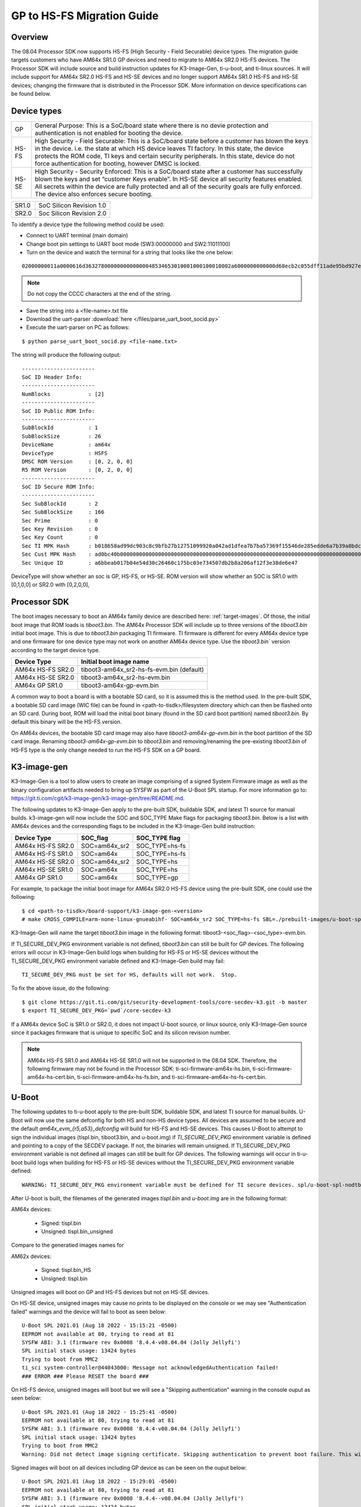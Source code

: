 .. _HS-Migration-Guide:

**********************************
GP to HS-FS Migration Guide
**********************************

Overview
-----------

The 08.04 Processor SDK now supports HS-FS (High Security - Field Securable) device types. The migration guide targets customers who have AM64x SR1.0 GP
devices and need to migrate to AM64x SR2.0 HS-FS devices. The Processor SDK will include source and build instruction updates for K3-Image-Gen, ti-u-boot,
and ti-linux sources. It will include support for AM64x SR2.0 HS-FS and HS-SE devices and no longer support AM64x SR1.0 HS-FS and HS-SE devices; changing
the firmware that is distributed in the Processor SDK. More information on device specifications can be found below.

Device types
---------------

+-------+-----------------------------------------------------------------------+
| GP    | General Purpose: This is a SoC/board state where there is no devie    |
|       | protection and authentication is not enabled for booting the device.  |
+-------+-----------------------------------------------------------------------+
| HS-FS | High Security - Field Securable: This is a SoC/board state before a   |
|       | customer has blown the keys in the device. i.e. the state at which HS |
|       | device leaves TI factory. In this state, the device protects the ROM  |
|       | code, TI keys and certain security peripherals. In this state, device |
|       | do not force authentication for booting, however DMSC is locked.      |
+-------+-----------------------------------------------------------------------+
| HS-SE | High Security - Security Enforced: This is a SoC/board state after a  |
|       | customer has successfully blown the keys and set “customer Keys       |
|       | enable”. In HS-SE device all security features enabled. All secrets   |
|       | within the device are fully protected and all of the security goals   |
|       | are fully enforced. The device also enforces secure booting.          |
+-------+-----------------------------------------------------------------------+

+-------+--------------------------+
| SR1.0 | SoC Silicon Revision 1.0 |
+-------+--------------------------+
| SR2.0 | Soc Silicon Revision 2.0 |
+-------+--------------------------+

To identify a device type the following method could be used:

- Connect to UART terminal (main domain)
- Change boot pin settings to UART boot mode (SW3:00000000 and SW2:11011100)
- Turn on the device and watch the terminal for a string that looks like the one below:

.. parsed-literal::

    02000000011a0000616d3632780000000000000048534653010001000100010002a6000000000000d68ecb2c055dff11ade95bd927e837d2a53bc23b0a2800cebce4f106bcf309df2213912d77a157a8b7c2df40672a06a918034aa4c7d603e462481475225d49b8ad0bc40b0000000000000000000000000000000000000000000000000000000000000000000000000000000000000000000000000000000000000000000000000a2847bc4053c7aeb55ff49d6c1a5097be5608811c7f05ec71d5cf5eba99b47e

.. note::

    Do not copy the CCCC characters at the end of the string.

- Save the string into a <file-name>.txt file
- Download the uart-parser :download:`here </files/parse_uart_boot_socid.py>`
- Execute the uart-parser on PC as follows:

::

    $ python parse_uart_boot_socid.py <file-name.txt>

The string will produce the following output:

::

    -----------------------
    SoC ID Header Info:
    -----------------------
    NumBlocks            : [2]
    -----------------------
    SoC ID Public ROM Info:
    -----------------------
    SubBlockId           : 1
    SubBlockSize         : 26
    DeviceName           : am64x
    DeviceType           : HSFS
    DMSC ROM Version     : [0, 2, 0, 0]
    R5 ROM Version       : [0, 2, 0, 0]
    -----------------------
    SoC ID Secure ROM Info:
    -----------------------
    Sec SubBlockId       : 2
    Sec SubBlockSize     : 166
    Sec Prime            : 0
    Sec Key Revision     : 0
    Sec Key Count        : 0
    Sec TI MPK Hash      : b018658ad99dc903c8c9bfb27b12751099920a042ad1dfea7b7ba57369f15546de285edde6a7b39a8bdc40a27b237f8fb1e57f245e80b929c1e28b024aa2ecc6
    Sec Cust MPK Hash    : ad0bc40b000000000000000000000000000000000000000000000000000000000000000000000000000000000000000000000000000000000000000000000000
    Sec Unique ID        : a6bbeab017b04e54d30c26460c175bc03e734507db2b8a206af12f3e38de6e47

DeviceType will show whether an soc is GP, HS-FS, or HS-SE. ROM version will show whether an SOC is SR1.0 with [0,1,0,0] or SR2.0 with [0,2,0,0],

Processor SDK
---------------

The boot images necessary to boot an AM64x family device are described here: :ref:`target-images`. Of those, the initial boot
image that ROM loads is `tiboot3.bin`. The AM64x Processor SDK will include up to three versions of the `tiboot3.bin` initial boot
image. This is due to `tiboot3.bin` packaging TI firmware. TI firmware is different for every AM64x device type and one firmware
for one device type may not work on another AM64x device type. Use the `tiboot3.bin`` version according to the target device type.

+-------------------+-------------------------------------------+
| Device Type       | Initial boot image name                   |
+===================+===========================================+
| AM64x HS-FS SR2.0 | tiboot3-am64x_sr2-hs-fs-evm.bin (default) |
+-------------------+-------------------------------------------+
| AM64x HS-SE SR2.0 | tiboot3-am64x_sr2-hs-evm.bin              |
+-------------------+-------------------------------------------+
| AM64x GP SR1.0    | tiboot3-am64x-gp-evm.bin                  |
+-------------------+-------------------------------------------+

A common way to boot a board is with a bootable SD card, so it is assumed this is the method used. In the pre-built SDK, a bootable
SD card image (WIC file) can be found in <path-to-tisdk>/filesystem directory which can then be flashed onto an SD card. During boot,
ROM will load the initial boot binary (found in the SD card boot partition) named `tiboot3.bin`. By default this binary will be the
HS-FS version.

On AM64x devices, the bootable SD card image may also have `tiboot3-am64x-gp-evm.bin` in the boot partition of the SD card image.
Renaming `tiboot3-am64x-gp-evm.bin` to `tiboot3.bin` and removing/renaming the pre-existing `tiboot3.bin` of HS-FS type is the only
change needed to run the HS-FS SDK on a GP board.

K3-image-gen
-------------

K3-Image-Gen is a tool to allow users to create an image comprising of a signed System Firmware image as well
as the binary configuration artifacts needed to bring up SYSFW as part of the U-Boot SPL startup. For more information go to:
https://git.ti.com/cgit/k3-image-gen/k3-image-gen/tree/README.md.

The following updates to K3-Image-Gen apply to the pre-built SDK, buildable SDK, and latest TI source for manual builds.
k3-image-gen will now include the SOC and SOC_TYPE Make flags for packaging `tiboot3.bin`. Below is a list with AM64x
devices and the corresponding flags to be included in the K3-Image-Gen build instruction:

+-------------------+---------------+----------------+
| Device Type       | SOC_flag      | SOC_TYPE flag  |
+===================+===============+================+
| AM64x HS-FS SR2.0 | SOC=am64x_sr2 | SOC_TYPE=hs-fs |
+-------------------+---------------+----------------+
| AM64x HS-FS SR1.0 | SOC=am64x     | SOC_TYPE=hs-fs |
+-------------------+---------------+----------------+
| AM64x HS-SE SR2.0 | SOC=am64x_sr2 | SOC_TYPE=hs    |
+-------------------+---------------+----------------+
| AM64x HS-SE SR1.0 | SOC=am64x     | SOC_TYPE=hs    |
+-------------------+---------------+----------------+
| AM64x GP SR1.0    | SOC=am64x     | SOC_TYPE=gp    |
+-------------------+---------------+----------------+

For example, to package the initial boot image for AM64x SR2.0 HS-FS device using the pre-built SDK, one could use the following:

::

    $ cd <path-to-tisdk>/board-support/k3-image-gen-<version>
    # make CROSS_COMPILE=arm-none-linux-gnueabihf- SOC=am64x_sr2 SOC_TYPE=hs-fs SBL=./prebuilt-images/u-boot-spl.bin-<machine-name> SYSFW_DIR=./prebuilt-images

K3-Image-Gen will name the target `tiboot3.bin` image in the following format: tiboot3-<soc_flag>-<soc_type>-evm.bin.

If TI_SECURE_DEV_PKG environment variable is not defined, `tiboot3.bin` can still be built for GP devices. The following errors will occur in K3-Image-Gen build logs when
building for HS-FS or HS-SE devices without the TI_SECURE_DEV_PKG environment variable defined and K3-Image-Gen build may fail:

.. parsed-literal::

    TI_SECURE_DEV_PKG must be set for HS, defaults will not work.  Stop.

To fix the above issue, do the following:

::

    $ git clone https://git.ti.com/git/security-development-tools/core-secdev-k3.git -b master
    $ export TI_SECURE_DEV_PKG=`pwd`/core-secdev-k3

If a AM64x device SoC is SR1.0 or SR2.0, it does not impact U-boot source, or linux source, only K3-Image-Gen source since it packages firmware that is unique to
specific SoC and its silicon revision number.

.. note::

    AM64x HS-FS SR1.0 and AM64x HS-SE SR1.0 will not be supported in the 08.04 SDK. Therefore, the following firmware may not be found in the Processor SDK:
    ti-sci-firmware-am64x-hs.bin, ti-sci-firmware-am64x-hs-cert.bin, ti-sci-firmware-am64x-hs-fs.bin, and ti-sci-firmware-am64x-hs-fs-cert.bin.

U-Boot
---------

The following updates to ti-u-boot apply to the pre-built SDK, buildable SDK, and latest TI source for manual builds.
U-Boot will now use the same defconfig for both HS and non-HS device types. All devices are assumed to be secure and the
default `am64x_evm_{r5,a53}_defconfig` will build for HS-FS and HS-SE devices. This causes U-Boot to attempt to sign the
individual images (tispl.bin, tiboot3.bin, and u-boot.img) if `TI_SECURE_DEV_PKG` environment variable is defined and
pointing to a copy of the SECDEV package. If not, the binaries will remain unsigned. If TI_SECURE_DEV_PKG environment variable is
not defined all images can still be built for GP devices. The following warnings will occur in ti-u-boot build logs when
building for HS-FS or HS-SE devices without the TI_SECURE_DEV_PKG environment variable defined:

.. parsed-literal::

    WARNING: TI_SECURE_DEV_PKG environment variable must be defined for TI secure devices. spl/u-boot-spl-nodtb.bin was NOT secured!

After U-boot is built, the filenames of the generated images `tispl.bin` and `u-boot.img` are in the following format:

AM64x devices:

    - Signed: tispl.bin
    - Unsigned: tispl.bin_unsigned

Compare to the generatied images names for

AM62x devices:

    - Signed: tispl.bin_HS
    - Unsigned: tispl.bin

Unsigned images will boot on GP and HS-FS devices but not on HS-SE devices.

On HS-SE device, unsigned images may cause no prints to be displayed on the console or we may see "Authentication failed" warnings and the
device will fail to boot as seen below:
::
    U-Boot SPL 2021.01 (Aug 18 2022 - 15:15:21 -0500)
    EEPROM not available at 80, trying to read at 81
    SYSFW ABI: 3.1 (firmware rev 0x0008 '8.4.4-v08.04.04 (Jolly Jellyfi')
    SPL initial stack usage: 13424 bytes
    Trying to boot from MMC2
    ti_sci system-controller@44043000: Message not acknowledgedAuthentication failed!
    ### ERROR ### Please RESET the board ###

On HS-FS device, unsigned images will boot but we will see a "Skipping authentication" warning in the console ouput as seen below:
::
    U-Boot SPL 2021.01 (Aug 18 2022 - 15:25:41 -0500)
    EEPROM not available at 80, trying to read at 81
    SYSFW ABI: 3.1 (firmware rev 0x0008 '8.4.4-v08.04.04 (Jolly Jellyfi')
    SPL initial stack usage: 13424 bytes
    Trying to boot from MMC2
    Warning: Did not detect image signing certificate. Skipping authentication to prevent boot failure. This will fail on Security Enforcing(HS-SE) devices

Signed images will boot on all devices including GP device as can be seen on the ouput below:
::
    U-Boot SPL 2021.01 (Aug 18 2022 - 15:29:01 -0500)
    EEPROM not available at 80, trying to read at 81
    SYSFW ABI: 3.1 (firmware rev 0x0008 '8.4.4--v08.04.04 (Jolly Jellyfi')
    SPL initial stack usage: 13424 bytes
    Trying to boot from MMC2
    Warning: Detected image signing certificate on GP device. Skipping certificate to prevent boot failure. This will fail if the image was also encrypted

Linux Kernel
---------------

The following updates to ti-linux-kernel apply to the pre-built SDK, buildable SDK, and latest TI source for manual builds.
No changes are needed when building the kernel.

By default U-boot expects to boot kernel `Image`, DTB, and DTOs found in root/boot of the SD card if using SD/MMC boot. The exception is
for HS-SE (High Security - Security Enforced) devices where the FIT image (Flattened Image Tree) named `fitImage` will boot by default. Booting
with FIT image implements higher security. Each individual component is signed and when packaged, the FIT image will be authenticated during boot.

Booting FIT image is not required for GP and HS-FS devices, but on HS-SE devices only the signed FIT image will be allowed to boot.

To build your own FIT image, the pre-built SDK provides scripts to take a re-built kernel and re-bundle it into a FIT image :ref:`fitImage-for-HS`.

To enable booting the FIT image, the u-boot environment variable `boot_fit` could be set to `1` in u-boot:
::
    setenv boot_fit 1
    savenv
    boot

or we could copy the following code line to the uEnv.txt file located in the `boot` partition of the SD card after flashing a working bootable image, then
boot AM64x via SD/MMC card boot:
::
    boot_fit=1
